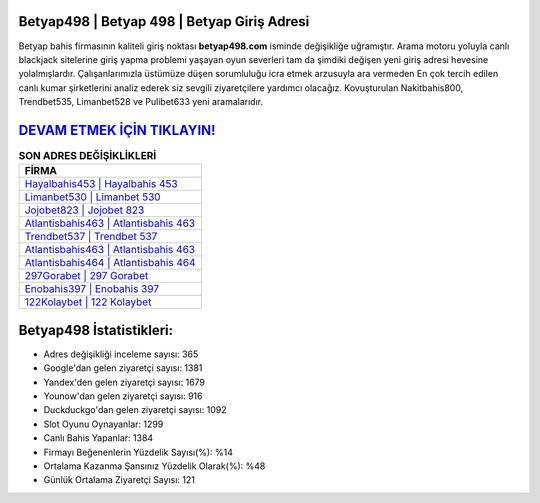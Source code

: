 ﻿Betyap498 | Betyap 498 | Betyap Giriş Adresi
===================================

.. image:: images/betyap-giris.jpg
   :width: 600
   
Betyap bahis firmasının kaliteli giriş noktası **betyap498.com** isminde değişikliğe uğramıştır. Arama motoru yoluyla canlı blackjack sitelerine giriş yapma problemi yaşayan oyun severleri tam da şimdiki değişen yeni giriş adresi hevesine yolalmışlardır. Çalışanlarımızla üstümüze düşen sorumluluğu icra etmek arzusuyla ara vermeden En çok tercih edilen canlı kumar şirketlerini analiz ederek siz sevgili ziyaretçilere yardımcı olacağız. Kovuşturulan Nakitbahis800, Trendbet535, Limanbet528 ve Pulibet633 yeni aramalarıdır.

`DEVAM ETMEK İÇİN TIKLAYIN! <https://urlday.cc/git>`_
==============

.. list-table:: **SON ADRES DEĞİŞİKLİKLERİ**
   :widths: 100
   :header-rows: 1

   * - FİRMA
   * - `Hayalbahis453 | Hayalbahis 453 <hayalbahis453-hayalbahis-453-hayalbahis-giris-adresi.html>`_
   * - `Limanbet530 | Limanbet 530 <limanbet530-limanbet-530-limanbet-giris-adresi.html>`_
   * - `Jojobet823 | Jojobet 823 <jojobet823-jojobet-823-jojobet-giris-adresi.html>`_	 
   * - `Atlantisbahis463 | Atlantisbahis 463 <atlantisbahis463-atlantisbahis-463-atlantisbahis-giris-adresi.html>`_	 
   * - `Trendbet537 | Trendbet 537 <trendbet537-trendbet-537-trendbet-giris-adresi.html>`_ 
   * - `Atlantisbahis463 | Atlantisbahis 463 <atlantisbahis463-atlantisbahis-463-atlantisbahis-giris-adresi.html>`_
   * - `Atlantisbahis464 | Atlantisbahis 464 <atlantisbahis464-atlantisbahis-464-atlantisbahis-giris-adresi.html>`_	 
   * - `297Gorabet | 297 Gorabet <297gorabet-297-gorabet-gorabet-giris-adresi.html>`_
   * - `Enobahis397 | Enobahis 397 <enobahis397-enobahis-397-enobahis-giris-adresi.html>`_
   * - `122Kolaybet | 122 Kolaybet <122kolaybet-122-kolaybet-kolaybet-giris-adresi.html>`_
	 
Betyap498 İstatistikleri:
===================================	 
* Adres değişikliği inceleme sayısı: 365
* Google'dan gelen ziyaretçi sayısı: 1381
* Yandex'den gelen ziyaretçi sayısı: 1679
* Younow'dan gelen ziyaretçi sayısı: 916
* Duckduckgo'dan gelen ziyaretçi sayısı: 1092
* Slot Oyunu Oynayanlar: 1299
* Canlı Bahis Yapanlar: 1384
* Firmayı Beğenenlerin Yüzdelik Sayısı(%): %14
* Ortalama Kazanma Şansınız Yüzdelik Olarak(%): %48
* Günlük Ortalama Ziyaretçi Sayısı: 121
